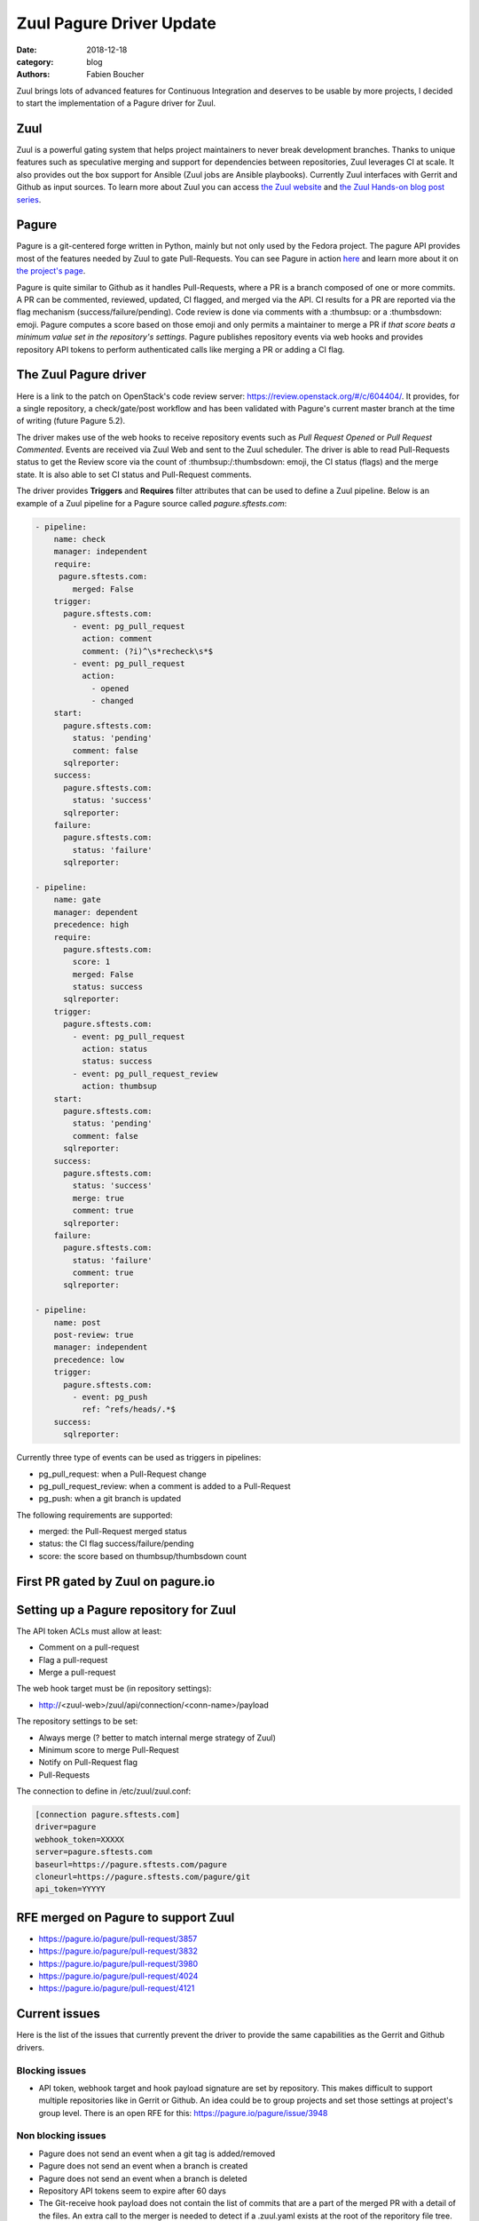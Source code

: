 Zuul Pagure Driver Update
#########################

:date: 2018-12-18
:category: blog
:authors: Fabien Boucher

Zuul brings lots of advanced features for Continuous Integration and deserves to
be usable by more projects, I decided to start the implementation of a Pagure
driver for Zuul.

Zuul
----

Zuul is a powerful gating system that helps project maintainers to never break
development branches. Thanks to unique features such as speculative merging and
support for dependencies between repositories, Zuul leverages CI at scale. It also
provides out the box support for Ansible (Zuul jobs are Ansible playbooks).
Currently Zuul interfaces with Gerrit and Github as input sources. To learn more
about Zuul you can access `the Zuul website <https://zuul-ci.org/>`_ and
`the Zuul Hands-on blog post series <https://www.softwarefactory-project.io/zuul-hands-on-part-1-what-is-zuul.html>`_.

Pagure
------

Pagure is a git-centered forge written in Python, mainly but not only
used by the Fedora project. The pagure API provides most of the features needed
by Zuul to gate Pull-Requests. You can see Pagure in action `here <https://pagure.io/browse/projects/>`_
and learn more about it on `the project's page <https://pagure.io/pagure>`_.

Pagure is quite similar to Github as it handles Pull-Requests, where a PR is a branch
composed of one or more commits. A PR can be commented, reviewed, updated,
CI flagged, and merged via the API. CI results for a PR are reported via the
flag mechanism (success/failure/pending). Code review is done via comments with
a :thumbsup: or a :thumbsdown: emoji. Pagure computes a score based on those emoji
and only permits a maintainer to merge a PR if *that score beats a minimum value set in
the repository's settings*. Pagure publishes repository events via web hooks and provides
repository API tokens to perform authenticated calls like merging a PR or adding
a CI flag.

The Zuul Pagure driver
----------------------

Here is a link to the patch on OpenStack's code review server: https://review.openstack.org/#/c/604404/.
It provides, for a single repository, a check/gate/post workflow and has been validated
with Pagure's current master branch at the time of writing (future Pagure 5.2).

The driver makes use of the web hooks to receive repository events such as
*Pull Request Opened* or *Pull Request Commented*. Events are received via Zuul
Web and sent to the Zuul scheduler. The driver is able to read Pull-Requests
status to get the Review score via the count of :thumbsup:/:thumbsdown:
emoji, the CI status (flags) and the merge state. It is also able to set CI status
and Pull-Request comments.

The driver provides **Triggers** and **Requires** filter attributes that can be used
to define a Zuul pipeline. Below is an example of a Zuul pipeline for a Pagure
source called *pagure.sftests.com*:

.. code-block:: yaml

 - pipeline:
     name: check
     manager: independent
     require:
      pagure.sftests.com:
         merged: False
     trigger:
       pagure.sftests.com:
         - event: pg_pull_request
           action: comment
           comment: (?i)^\s*recheck\s*$
         - event: pg_pull_request
           action:
             - opened
             - changed
     start:
       pagure.sftests.com:
         status: 'pending'
         comment: false
       sqlreporter:
     success:
       pagure.sftests.com:
         status: 'success'
       sqlreporter:
     failure:
       pagure.sftests.com:
         status: 'failure'
       sqlreporter:

 - pipeline:
     name: gate
     manager: dependent
     precedence: high
     require:
       pagure.sftests.com:
         score: 1
         merged: False
         status: success
       sqlreporter:
     trigger:
       pagure.sftests.com:
         - event: pg_pull_request
           action: status
           status: success
         - event: pg_pull_request_review
           action: thumbsup
     start:
       pagure.sftests.com:
         status: 'pending'
         comment: false
       sqlreporter:
     success:
       pagure.sftests.com:
         status: 'success'
         merge: true
         comment: true
       sqlreporter:
     failure:
       pagure.sftests.com:
         status: 'failure'
         comment: true
       sqlreporter:

 - pipeline:
     name: post
     post-review: true
     manager: independent
     precedence: low
     trigger:
       pagure.sftests.com:
         - event: pg_push
           ref: ^refs/heads/.*$
     success:
       sqlreporter:

Currently three type of events can be used as triggers in pipelines:

- pg_pull_request: when a Pull-Request change
- pg_pull_request_review: when a comment is added to a Pull-Request
- pg_push: when a git branch is updated

The following requirements are supported:

- merged: the Pull-Request merged status
- status: the CI flag success/failure/pending
- score: the score based on thumbsup/thumbsdown count

First PR gated by Zuul on pagure.io
-----------------------------------

.. image:: images/zuul-pagure-1.png
   :alt: None

Setting up a Pagure repository for Zuul
---------------------------------------

The API token ACLs must allow at least:

- Comment on a pull-request
- Flag a pull-request
- Merge a pull-request

The web hook target must be (in repository settings):

- http://<zuul-web>/zuul/api/connection/<conn-name>/payload

The repository settings to be set:

- Always merge (? better to match internal merge strategy of Zuul)
- Minimum score to merge Pull-Request
- Notify on Pull-Request flag
- Pull-Requests

The connection to define in /etc/zuul/zuul.conf:

.. code-block:: ini

  [connection pagure.sftests.com]
  driver=pagure
  webhook_token=XXXXX
  server=pagure.sftests.com
  baseurl=https://pagure.sftests.com/pagure
  cloneurl=https://pagure.sftests.com/pagure/git
  api_token=YYYYY

RFE merged on Pagure to support Zuul
------------------------------------

- https://pagure.io/pagure/pull-request/3857
- https://pagure.io/pagure/pull-request/3832
- https://pagure.io/pagure/pull-request/3980
- https://pagure.io/pagure/pull-request/4024
- https://pagure.io/pagure/pull-request/4121

Current issues
--------------

Here is the list of the issues that currently prevent the driver to provide the
same capabilities as the Gerrit and Github drivers.

Blocking issues
,,,,,,,,,,,,,,,

- API token, webhook target and hook payload signature are set by repository.
  This makes difficult to support multiple repositories like in Gerrit or Github.
  An idea could be to group projects and set those settings at project's group
  level. There is an open RFE for this: https://pagure.io/pagure/issue/3948

Non blocking issues
,,,,,,,,,,,,,,,,,,,

- Pagure does not send an event when a git tag is added/removed
- Pagure does not send an event when a branch is created
- Pagure does not send an event when a branch is deleted
- Repository API tokens seem to expire after 60 days
- The Git-receive hook payload does not contain the list of commits that are a part
  of the merged PR with a detail of the files. An extra call to the merger is needed
  to detect if a .zuul.yaml exists at the root of the reporitory file tree.
- Pagure does not reset the review score when a PR code is updated.
  There is an open RFE for this: https://pagure.io/pagure/issue/3985
- CI status flag's *updated* field unit is the second, it'd be better to have
  values to the millisecond, in order to avoid sorting issues when statuses are
  changed in the span of a second.
- Zuul needs to be able to search commits that set a dependency (depends-on)
  to a specific commit to reset jobs run when a dependency is changed. On
  Gerrit and Github, searching through commit messages is possible and used by
  Zuul. Pagure does not offer this feature.

Follow up
---------

- Showcase the driver to the Pagure folks
- Implement https://pagure.io/pagure/issue/3948
- Write the driver's unit tests and documentation
- By Pagure 5.3, have a multi-repository (depends-on) workflow working

Any help welcome :)
